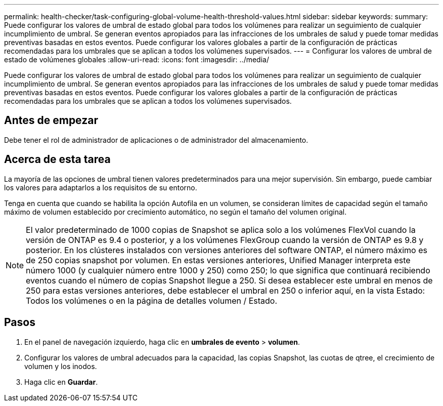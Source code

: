 ---
permalink: health-checker/task-configuring-global-volume-health-threshold-values.html 
sidebar: sidebar 
keywords:  
summary: Puede configurar los valores de umbral de estado global para todos los volúmenes para realizar un seguimiento de cualquier incumplimiento de umbral. Se generan eventos apropiados para las infracciones de los umbrales de salud y puede tomar medidas preventivas basadas en estos eventos. Puede configurar los valores globales a partir de la configuración de prácticas recomendadas para los umbrales que se aplican a todos los volúmenes supervisados. 
---
= Configurar los valores de umbral de estado de volúmenes globales
:allow-uri-read: 
:icons: font
:imagesdir: ../media/


[role="lead"]
Puede configurar los valores de umbral de estado global para todos los volúmenes para realizar un seguimiento de cualquier incumplimiento de umbral. Se generan eventos apropiados para las infracciones de los umbrales de salud y puede tomar medidas preventivas basadas en estos eventos. Puede configurar los valores globales a partir de la configuración de prácticas recomendadas para los umbrales que se aplican a todos los volúmenes supervisados.



== Antes de empezar

Debe tener el rol de administrador de aplicaciones o de administrador del almacenamiento.



== Acerca de esta tarea

La mayoría de las opciones de umbral tienen valores predeterminados para una mejor supervisión. Sin embargo, puede cambiar los valores para adaptarlos a los requisitos de su entorno.

Tenga en cuenta que cuando se habilita la opción Autofila en un volumen, se consideran límites de capacidad según el tamaño máximo de volumen establecido por crecimiento automático, no según el tamaño del volumen original.

[NOTE]
====
El valor predeterminado de 1000 copias de Snapshot se aplica solo a los volúmenes FlexVol cuando la versión de ONTAP es 9.4 o posterior, y a los volúmenes FlexGroup cuando la versión de ONTAP es 9.8 y posterior. En los clústeres instalados con versiones anteriores del software ONTAP, el número máximo es de 250 copias snapshot por volumen. En estas versiones anteriores, Unified Manager interpreta este número 1000 (y cualquier número entre 1000 y 250) como 250; lo que significa que continuará recibiendo eventos cuando el número de copias Snapshot llegue a 250. Si desea establecer este umbral en menos de 250 para estas versiones anteriores, debe establecer el umbral en 250 o inferior aquí, en la vista Estado: Todos los volúmenes o en la página de detalles volumen / Estado.

====


== Pasos

. En el panel de navegación izquierdo, haga clic en *umbrales de evento* > *volumen*.
. Configurar los valores de umbral adecuados para la capacidad, las copias Snapshot, las cuotas de qtree, el crecimiento de volumen y los inodos.
. Haga clic en *Guardar*.

